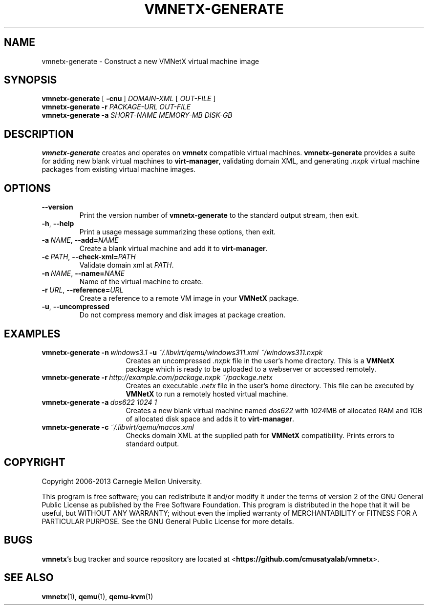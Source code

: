 .\"
.\" Copyright (C) 2012-2013 Carnegie Mellon University
.\"
.\" This program is free software; you can redistribute it and/or modify it
.\" under the terms of version 2 of the GNU General Public License as published
.\" by the Free Software Foundation.  A copy of the GNU General Public License
.\" should have been distributed along with this program in the file
.\" COPYING.
.\"
.\" This program is distributed in the hope that it will be useful, but
.\" WITHOUT ANY WARRANTY; without even the implied warranty of MERCHANTABILITY
.\" or FITNESS FOR A PARTICULAR PURPOSE.  See the GNU General Public License
.\" for more details.
.\"
.\" First parameter, NAME, should be all caps
.\" Second parameter, SECTION, should be 1-8
.\" Followed by date (YYYY-MM-DD)
.\" Adjust the date whenever revising this page
.TH VMNETX-GENERATE 1 2013-05-09 "VMNetX 0.3.2" "User Commands"
.SH NAME
vmnetx-generate \- Construct a new VMNetX virtual machine image
.SH SYNOPSIS
.B vmnetx-generate
.RB [ \ \-cnu \ ]
.IR DOMAIN-XML \ [ \ OUT-FILE \ ]
.br
.B vmnetx-generate
.B \-r
.I PACKAGE-URL OUT-FILE
.br
.B vmnetx-generate
.B \-a
.I SHORT-NAME MEMORY-MB DISK-GB
.\" .br
.\" .B vmnetx-generate
.\" .B \-c
.\" .I domain-xml
.SH DESCRIPTION
.B vmnetx-generate
creates and operates on
.B vmnetx
compatible virtual machines.
.B vmnetx-generate
provides a suite for adding new blank virtual machines to
.BR virt-manager ,
validating domain XML, and generating
.I .nxpk
virtual machine packages from existing virtual machine images.
.SH OPTIONS
.TP
.B \-\^\-version
Print the version number of
.B vmnetx-generate
to the standard output stream, then exit.
.TP
.BR \-h ", " \-\^\-help
Print a usage message summarizing these options, then exit.
.TP
.BI \-a\  NAME \fR,\ \fB\-\-add= NAME
Create a blank virtual machine and add it to
.BR virt-manager .
.TP
.BI \-c\  PATH \fR,\ \fB\-\-check\-xml= PATH
Validate domain xml at
.IR PATH .
.TP
.BI \-n\  NAME \fR,\ \fB\-\-name= NAME
Name of the virtual machine to create.
.TP
.BI \-r\  URL \fR,\ \fB\-\-reference= URL
Create a reference to a remote VM image in your
.B VMNetX
package.
.TP
.BR \-u ", " \-\-uncompressed
Do not compress memory and disk images at package creation.
.SH EXAMPLES
.TP \w'vmnetx-generate\ 'u
.BI vmnetx-generate\ \-n \ windows3.1 \ \-u \ ~/.libvirt/qemu/windows311.xml\ ~/windows311.nxpk
Creates an uncompressed
.I .nxpk
file in the user's home directory. This is a
.B VMNetX
package which is ready to be uploaded to a webserver or accessed remotely.
.TP
.BI vmnetx-generate\ \-r \ http://example.com/package.nxpk\ ~/package.netx
Creates an executable
.I .netx
file in the user's home directory.  This file can be executed by
.B VMNetX
to run a remotely hosted virtual machine.
.TP
.BI vmnetx-generate\ \-a \ dos622\ 1024\ 1
Creates a new blank virtual machine named
.I dos622
with
.IR 1024 MB
of allocated RAM and
.IR 1 GB
of allocated disk space and adds it to
.BR virt-manager .
.TP
.BI vmnetx-generate\ \-c \ ~/.libvirt/qemu/macos.xml
Checks domain XML at the supplied path for
.B VMNetX
compatibility.  Prints errors to standard output.
.SH COPYRIGHT
Copyright 2006-2013 Carnegie Mellon University.
.PP
This program is free software; you can redistribute it and/or modify it
under the terms of version 2 of the GNU General Public License as published
by the Free Software Foundation. This program is distributed in the hope that it will be useful, but
WITHOUT ANY WARRANTY; without even the implied warranty of MERCHANTABILITY
or FITNESS FOR A PARTICULAR PURPOSE.  See the GNU General Public License
for more details.
.
.SH BUGS
.BR vmnetx 's
bug tracker and source repository are located at
.RB < https://github.com/cmusatyalab/vmnetx >.
.SH SEE ALSO
.BR vmnetx (1), 
.BR qemu (1),
.BR qemu-kvm (1)
.\" This is allegedly a workaround for some troff -man implementations.
.br
